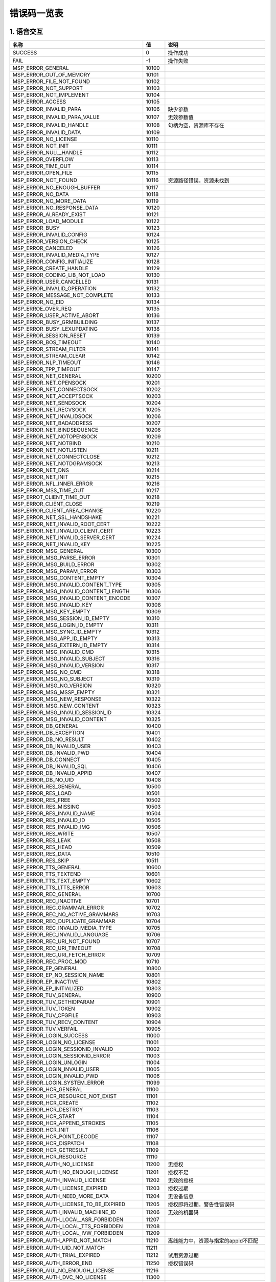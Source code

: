 错误码一览表
#############################


*****************************
1. 语音交互
*****************************

========================================  =====  =======================================
                  名称                     值                     说明
========================================  =====  =======================================
SUCCESS                                   0      操作成功
----------------------------------------  -----  ---------------------------------------
FAIL                                      -1     操作失败
----------------------------------------  -----  ---------------------------------------
MSP_ERROR_GENERAL                         10100
----------------------------------------  -----  ---------------------------------------
MSP_ERROR_OUT_OF_MEMORY                   10101
----------------------------------------  -----  ---------------------------------------
MSP_ERROR_FILE_NOT_FOUND                  10102
----------------------------------------  -----  ---------------------------------------
MSP_ERROR_NOT_SUPPORT                     10103
----------------------------------------  -----  ---------------------------------------
MSP_ERROR_NOT_IMPLEMENT                   10104
----------------------------------------  -----  ---------------------------------------
MSP_ERROR_ACCESS                          10105
----------------------------------------  -----  ---------------------------------------
MSP_ERROR_INVALID_PARA                    10106  缺少参数
----------------------------------------  -----  ---------------------------------------
MSP_ERROR_INVALID_PARA_VALUE              10107  无效参数值
----------------------------------------  -----  ---------------------------------------
MSP_ERROR_INVALID_HANDLE                  10108  句柄为空，资源库不存在
----------------------------------------  -----  ---------------------------------------
MSP_ERROR_INVALID_DATA                    10109
----------------------------------------  -----  ---------------------------------------
MSP_ERROR_NO_LICENSE                      10110
----------------------------------------  -----  ---------------------------------------
MSP_ERROR_NOT_INIT                        10111
----------------------------------------  -----  ---------------------------------------
MSP_ERROR_NULL_HANDLE                     10112
----------------------------------------  -----  ---------------------------------------
MSP_ERROR_OVERFLOW                        10113
----------------------------------------  -----  ---------------------------------------
MSP_ERROR_TIME_OUT                        10114
----------------------------------------  -----  ---------------------------------------
MSP_ERROR_OPEN_FILE                       10115
----------------------------------------  -----  ---------------------------------------
MSP_ERROR_NOT_FOUND                       10116  资源路径错误，资源未找到
----------------------------------------  -----  ---------------------------------------
MSP_ERROR_NO_ENOUGH_BUFFER                10117
----------------------------------------  -----  ---------------------------------------
MSP_ERROR_NO_DATA                         10118
----------------------------------------  -----  ---------------------------------------
MSP_ERROR_NO_MORE_DATA                    10119
----------------------------------------  -----  ---------------------------------------
MSP_ERROR_NO_RESPONSE_DATA                10120
----------------------------------------  -----  ---------------------------------------
MSP_ERROR_ALREADY_EXIST                   10121
----------------------------------------  -----  ---------------------------------------
MSP_ERROR_LOAD_MODULE                     10122
----------------------------------------  -----  ---------------------------------------
MSP_ERROR_BUSY                            10123
----------------------------------------  -----  ---------------------------------------
MSP_ERROR_INVALID_CONFIG                  10124
----------------------------------------  -----  ---------------------------------------
MSP_ERROR_VERSION_CHECK                   10125
----------------------------------------  -----  ---------------------------------------
MSP_ERROR_CANCELED                        10126
----------------------------------------  -----  ---------------------------------------
MSP_ERROR_INVALID_MEDIA_TYPE              10127
----------------------------------------  -----  ---------------------------------------
MSP_ERROR_CONFIG_INITIALIZE               10128
----------------------------------------  -----  ---------------------------------------
MSP_ERROR_CREATE_HANDLE                   10129
----------------------------------------  -----  ---------------------------------------
MSP_ERROR_CODING_LIB_NOT_LOAD             10130
----------------------------------------  -----  ---------------------------------------
MSP_ERROR_USER_CANCELLED                  10131
----------------------------------------  -----  ---------------------------------------
MSP_ERROR_INVALID_OPERATION               10132
----------------------------------------  -----  ---------------------------------------
MSP_ERROR_MESSAGE_NOT_COMPLETE            10133
----------------------------------------  -----  ---------------------------------------
MSP_ERROR_NO_EID                          10134
----------------------------------------  -----  ---------------------------------------
MSP_ERROE_OVER_REQ                        10135
----------------------------------------  -----  ---------------------------------------
MSP_ERROR_USER_ACTIVE_ABORT               10136
----------------------------------------  -----  ---------------------------------------
MSP_ERROR_BUSY_GRMBUILDING                10137
----------------------------------------  -----  ---------------------------------------
MSP_ERROR_BUSY_LEXUPDATING                10138
----------------------------------------  -----  ---------------------------------------
MSP_ERROR_SESSION_RESET                   10139
----------------------------------------  -----  ---------------------------------------
MSP_ERROR_BOS_TIMEOUT                     10140
----------------------------------------  -----  ---------------------------------------
MSP_ERROR_STREAM_FILTER                   10141
----------------------------------------  -----  ---------------------------------------
MSP_ERROR_STREAM_CLEAR                    10142
----------------------------------------  -----  ---------------------------------------
MSP_ERROR_NLP_TIMEOUT                     10146
----------------------------------------  -----  ---------------------------------------
MSP_ERROR_TPP_TIMEOUT                     10147
----------------------------------------  -----  ---------------------------------------
MSP_ERROR_NET_GENERAL                     10200
----------------------------------------  -----  ---------------------------------------
MSP_ERROR_NET_OPENSOCK                    10201
----------------------------------------  -----  ---------------------------------------
MSP_ERROR_NET_CONNECTSOCK                 10202
----------------------------------------  -----  ---------------------------------------
MSP_ERROR_NET_ACCEPTSOCK                  10203
----------------------------------------  -----  ---------------------------------------
MSP_ERROR_NET_SENDSOCK                    10204
----------------------------------------  -----  ---------------------------------------
MSP_ERROR_NET_RECVSOCK                    10205
----------------------------------------  -----  ---------------------------------------
MSP_ERROR_NET_INVALIDSOCK                 10206
----------------------------------------  -----  ---------------------------------------
MSP_ERROR_NET_BADADDRESS                  10207
----------------------------------------  -----  ---------------------------------------
MSP_ERROR_NET_BINDSEQUENCE                10208
----------------------------------------  -----  ---------------------------------------
MSP_ERROR_NET_NOTOPENSOCK                 10209
----------------------------------------  -----  ---------------------------------------
MSP_ERROR_NET_NOTBIND                     10210
----------------------------------------  -----  ---------------------------------------
MSP_ERROR_NET_NOTLISTEN                   10211
----------------------------------------  -----  ---------------------------------------
MSP_ERROR_NET_CONNECTCLOSE                10212
----------------------------------------  -----  ---------------------------------------
MSP_ERROR_NET_NOTDGRAMSOCK                10213
----------------------------------------  -----  ---------------------------------------
MSP_ERROR_NET_DNS                         10214
----------------------------------------  -----  ---------------------------------------
MSP_ERROR_NET_INIT                        10215
----------------------------------------  -----  ---------------------------------------
MSP_ERROR_NFL_INNER_ERROR                 10216
----------------------------------------  -----  ---------------------------------------
MSP_ERROR_MSS_TIME_OUT                    10217
----------------------------------------  -----  ---------------------------------------
MSP_ERROT_CLIENT_TIME_OUT                 10218
----------------------------------------  -----  ---------------------------------------
MSP_ERROR_CLIENT_CLOSE                    10219
----------------------------------------  -----  ---------------------------------------
MSP_ERROR_CLIENT_AREA_CHANGE              10220
----------------------------------------  -----  ---------------------------------------
MSP_ERROR_NET_SSL_HANDSHAKE               10221
----------------------------------------  -----  ---------------------------------------
MSP_ERROR_NET_INVALID_ROOT_CERT           10222
----------------------------------------  -----  ---------------------------------------
MSP_ERROR_NET_INVALID_CLIENT_CERT         10223
----------------------------------------  -----  ---------------------------------------
MSP_ERROR_NET_INVALID_SERVER_CERT         10224
----------------------------------------  -----  ---------------------------------------
MSP_ERROR_NET_INVALID_KEY                 10225
----------------------------------------  -----  ---------------------------------------
MSP_ERROR_MSG_GENERAL                     10300
----------------------------------------  -----  ---------------------------------------
MSP_ERROR_MSG_PARSE_ERROR                 10301
----------------------------------------  -----  ---------------------------------------
MSP_ERROR_MSG_BUILD_ERROR                 10302
----------------------------------------  -----  ---------------------------------------
MSP_ERROR_MSG_PARAM_ERROR                 10303
----------------------------------------  -----  ---------------------------------------
MSP_ERROR_MSG_CONTENT_EMPTY               10304
----------------------------------------  -----  ---------------------------------------
MSP_ERROR_MSG_INVALID_CONTENT_TYPE        10305
----------------------------------------  -----  ---------------------------------------
MSP_ERROR_MSG_INVALID_CONTENT_LENGTH      10306
----------------------------------------  -----  ---------------------------------------
MSP_ERROR_MSG_INVALID_CONTENT_ENCODE      10307
----------------------------------------  -----  ---------------------------------------
MSP_ERROR_MSG_INVALID_KEY                 10308
----------------------------------------  -----  ---------------------------------------
MSP_ERROR_MSG_KEY_EMPTY                   10309
----------------------------------------  -----  ---------------------------------------
MSP_ERROR_MSG_SESSION_ID_EMPTY            10310
----------------------------------------  -----  ---------------------------------------
MSP_ERROR_MSG_LOGIN_ID_EMPTY              10311
----------------------------------------  -----  ---------------------------------------
MSP_ERROR_MSG_SYNC_ID_EMPTY               10312
----------------------------------------  -----  ---------------------------------------
MSP_ERROR_MSG_APP_ID_EMPTY                10313
----------------------------------------  -----  ---------------------------------------
MSP_ERROR_MSG_EXTERN_ID_EMPTY             10314
----------------------------------------  -----  ---------------------------------------
MSP_ERROR_MSG_INVALID_CMD                 10315
----------------------------------------  -----  ---------------------------------------
MSP_ERROR_MSG_INVALID_SUBJECT             10316
----------------------------------------  -----  ---------------------------------------
MSP_ERROR_MSG_INVALID_VERSION             10317
----------------------------------------  -----  ---------------------------------------
MSP_ERROR_MSG_NO_CMD                      10318
----------------------------------------  -----  ---------------------------------------
MSP_ERROR_MSG_NO_SUBJECT                  10319
----------------------------------------  -----  ---------------------------------------
MSP_ERROR_MSG_NO_VERSION                  10320
----------------------------------------  -----  ---------------------------------------
MSP_ERROR_MSG_MSSP_EMPTY                  10321
----------------------------------------  -----  ---------------------------------------
MSP_ERROR_MSG_NEW_RESPONSE                10322
----------------------------------------  -----  ---------------------------------------
MSP_ERROR_MSG_NEW_CONTENT                 10323
----------------------------------------  -----  ---------------------------------------
MSP_ERROR_MSG_INVALID_SESSION_ID          10324
----------------------------------------  -----  ---------------------------------------
MSP_ERROR_MSG_INVALID_CONTENT             10325
----------------------------------------  -----  ---------------------------------------
MSP_ERROR_DB_GENERAL                      10400
----------------------------------------  -----  ---------------------------------------
MSP_ERROR_DB_EXCEPTION                    10401
----------------------------------------  -----  ---------------------------------------
MSP_ERROR_DB_NO_RESULT                    10402
----------------------------------------  -----  ---------------------------------------
MSP_ERROR_DB_INVALID_USER                 10403
----------------------------------------  -----  ---------------------------------------
MSP_ERROR_DB_INVALID_PWD                  10404
----------------------------------------  -----  ---------------------------------------
MSP_ERROR_DB_CONNECT                      10405
----------------------------------------  -----  ---------------------------------------
MSP_ERROR_DB_INVALID_SQL                  10406
----------------------------------------  -----  ---------------------------------------
MSP_ERROR_DB_INVALID_APPID                10407
----------------------------------------  -----  ---------------------------------------
MSP_ERROR_DB_NO_UID                       10408
----------------------------------------  -----  ---------------------------------------
MSP_ERROR_RES_GENERAL                     10500
----------------------------------------  -----  ---------------------------------------
MSP_ERROR_RES_LOAD                        10501
----------------------------------------  -----  ---------------------------------------
MSP_ERROR_RES_FREE                        10502
----------------------------------------  -----  ---------------------------------------
MSP_ERROR_RES_MISSING                     10503
----------------------------------------  -----  ---------------------------------------
MSP_ERROR_RES_INVALID_NAME                10504
----------------------------------------  -----  ---------------------------------------
MSP_ERROR_RES_INVALID_ID                  10505
----------------------------------------  -----  ---------------------------------------
MSP_ERROR_RES_INVALID_IMG                 10506
----------------------------------------  -----  ---------------------------------------
MSP_ERROR_RES_WRITE                       10507
----------------------------------------  -----  ---------------------------------------
MSP_ERROR_RES_LEAK                        10508
----------------------------------------  -----  ---------------------------------------
MSP_ERROR_RES_HEAD                        10509
----------------------------------------  -----  ---------------------------------------
MSP_ERROR_RES_DATA                        10510
----------------------------------------  -----  ---------------------------------------
MSP_ERROR_RES_SKIP                        10511
----------------------------------------  -----  ---------------------------------------
MSP_ERROR_TTS_GENERAL                     10600
----------------------------------------  -----  ---------------------------------------
MSP_ERROR_TTS_TEXTEND                     10601
----------------------------------------  -----  ---------------------------------------
MSP_ERROR_TTS_TEXT_EMPTY                  10602
----------------------------------------  -----  ---------------------------------------
MSP_ERROR_TTS_LTTS_ERROR                  10603
----------------------------------------  -----  ---------------------------------------
MSP_ERROR_REC_GENERAL                     10700
----------------------------------------  -----  ---------------------------------------
MSP_ERROR_REC_INACTIVE                    10701
----------------------------------------  -----  ---------------------------------------
MSP_ERROR_REC_GRAMMAR_ERROR               10702
----------------------------------------  -----  ---------------------------------------
MSP_ERROR_REC_NO_ACTIVE_GRAMMARS          10703
----------------------------------------  -----  ---------------------------------------
MSP_ERROR_REC_DUPLICATE_GRAMMAR           10704
----------------------------------------  -----  ---------------------------------------
MSP_ERROR_REC_INVALID_MEDIA_TYPE          10705
----------------------------------------  -----  ---------------------------------------
MSP_ERROR_REC_INVALID_LANGUAGE            10706
----------------------------------------  -----  ---------------------------------------
MSP_ERROR_REC_URI_NOT_FOUND               10707
----------------------------------------  -----  ---------------------------------------
MSP_ERROR_REC_URI_TIMEOUT                 10708
----------------------------------------  -----  ---------------------------------------
MSP_ERROR_REC_URI_FETCH_ERROR             10709
----------------------------------------  -----  ---------------------------------------
MSP_ERROR_REC_PROC_MOD                    10710
----------------------------------------  -----  ---------------------------------------
MSP_ERROR_EP_GENERAL                      10800
----------------------------------------  -----  ---------------------------------------
MSP_ERROR_EP_NO_SESSION_NAME              10801
----------------------------------------  -----  ---------------------------------------
MSP_ERROR_EP_INACTIVE                     10802
----------------------------------------  -----  ---------------------------------------
MSP_ERROR_EP_INITIALIZED                  10803
----------------------------------------  -----  ---------------------------------------
MSP_ERROR_TUV_GENERAL                     10900
----------------------------------------  -----  ---------------------------------------
MSP_ERROR_TUV_GETHIDPARAM                 10901
----------------------------------------  -----  ---------------------------------------
MSP_ERROR_TUV_TOKEN                       10902
----------------------------------------  -----  ---------------------------------------
MSP_ERROR_TUV_CFGFILE                     10903
----------------------------------------  -----  ---------------------------------------
MSP_ERROR_TUV_RECV_CONTENT                10904
----------------------------------------  -----  ---------------------------------------
MSP_ERROR_TUV_VERFAIL                     10905
----------------------------------------  -----  ---------------------------------------
MSP_ERROR_LOGIN_SUCCESS                   11000
----------------------------------------  -----  ---------------------------------------
MSP_ERROR_LOGIN_NO_LICENSE                11001
----------------------------------------  -----  ---------------------------------------
MSP_ERROR_LOGIN_SESSIONID_INVALID         11002
----------------------------------------  -----  ---------------------------------------
MSP_ERROR_LOGIN_SESSIONID_ERROR           11003
----------------------------------------  -----  ---------------------------------------
MSP_ERROR_LOGIN_UNLOGIN                   11004
----------------------------------------  -----  ---------------------------------------
MSP_ERROR_LOGIN_INVALID_USER              11005
----------------------------------------  -----  ---------------------------------------
MSP_ERROR_LOGIN_INVALID_PWD               11006
----------------------------------------  -----  ---------------------------------------
MSP_ERROR_LOGIN_SYSTEM_ERROR              11099
----------------------------------------  -----  ---------------------------------------
MSP_ERROR_HCR_GENERAL                     11100
----------------------------------------  -----  ---------------------------------------
MSP_ERROR_HCR_RESOURCE_NOT_EXIST          11101
----------------------------------------  -----  ---------------------------------------
MSP_ERROR_HCR_CREATE                      11102
----------------------------------------  -----  ---------------------------------------
MSP_ERROR_HCR_DESTROY                     11103
----------------------------------------  -----  ---------------------------------------
MSP_ERROR_HCR_START                       11104
----------------------------------------  -----  ---------------------------------------
MSP_ERROR_HCR_APPEND_STROKES              11105
----------------------------------------  -----  ---------------------------------------
MSP_ERROR_HCR_INIT                        11106
----------------------------------------  -----  ---------------------------------------
MSP_ERROR_HCR_POINT_DECODE                11107
----------------------------------------  -----  ---------------------------------------
MSP_ERROR_HCR_DISPATCH                    11108
----------------------------------------  -----  ---------------------------------------
MSP_ERROR_HCR_GETRESULT                   11109
----------------------------------------  -----  ---------------------------------------
MSP_ERROR_HCR_RESOURCE                    11110
----------------------------------------  -----  ---------------------------------------
MSP_ERROR_AUTH_NO_LICENSE                 11200  无授权
----------------------------------------  -----  ---------------------------------------
MSP_ERROR_AUTH_NO_ENOUGH_LICENSE          11201  授权不足
----------------------------------------  -----  ---------------------------------------
MSP_ERROR_AUTH_INVALID_LICENSE            11202  无效的授权
----------------------------------------  -----  ---------------------------------------
MSP_ERROR_AUTH_LICENSE_EXPIRED            11203  授权过期
----------------------------------------  -----  ---------------------------------------
MSP_ERROR_AUTH_NEED_MORE_DATA             11204  无设备信息
----------------------------------------  -----  ---------------------------------------
MSP_ERROR_AUTH_LICENSE_TO_BE_EXPIRED      11205  授权即将过期，警告性错误码
----------------------------------------  -----  ---------------------------------------
MSP_ERROR_AUTH_INVALID_MACHINE_ID         11206  无效的机器码
----------------------------------------  -----  ---------------------------------------
MSP_ERROR_AUTH_LOCAL_ASR_FORBIDDEN        11207
----------------------------------------  -----  ---------------------------------------
MSP_ERROR_AUTH_LOCAL_TTS_FORBIDDEN        11208
----------------------------------------  -----  ---------------------------------------
MSP_ERROR_AUTH_LOCAL_IVW_FORBIDDEN        11209
----------------------------------------  -----  ---------------------------------------
MSP_ERROR_AUTH_APPID_NOT_MATCH            11210  离线能力中，资源与指定的appid不匹配
----------------------------------------  -----  ---------------------------------------
MSP_ERROR_AUTH_UID_NOT_MATCH              11211
----------------------------------------  -----  ---------------------------------------
MSP_ERROR_AUTH_TRIAL_EXPIRED              11212  试用资源过期
----------------------------------------  -----  ---------------------------------------
MSP_ERROR_AUTH_ERROR_END                  11250  授权错误码
----------------------------------------  -----  ---------------------------------------
MSP_ERROR_AIUI_NO_ENOUGH_LICENSE          11216
----------------------------------------  -----  ---------------------------------------
MSP_ERROR_AUTH_DVC_NO_LICENSE             11300
----------------------------------------  -----  ---------------------------------------
MSP_ERROR_AUTH_DVC_NO_ENOUGH_LICENSE      11301
----------------------------------------  -----  ---------------------------------------
MSP_ERROR_AUTH_DVC_INVALID_LICENSE        11302
----------------------------------------  -----  ---------------------------------------
MSP_ERROR_AUTH_DVC_LICENSE_EXPIRED        11303
----------------------------------------  -----  ---------------------------------------
MSP_ERROR_AUTH_DVC_NEED_MORE_DATA         11304
----------------------------------------  -----  ---------------------------------------
MSP_ERROR_AUTH_DVC_LICENSE_TO_BE_EXPIRED  11305
----------------------------------------  -----  ---------------------------------------
MSP_ERROR_AUTH_DVC_EXCEED_LICENSE         11306
----------------------------------------  -----  ---------------------------------------
MSP_ERROR_ASE_EXCEP_SILENCE               11401
----------------------------------------  -----  ---------------------------------------
MSP_ERROR_ASE_EXCEP_SNRATIO               11402
----------------------------------------  -----  ---------------------------------------
MSP_ERROR_ASE_EXCEP_PAPERDATA             11403
----------------------------------------  -----  ---------------------------------------
MSP_ERROR_ASE_EXCEP_PAPERCONTENTS         11404
----------------------------------------  -----  ---------------------------------------
MSP_ERROR_ASE_EXCEP_NOTMONO               11405
----------------------------------------  -----  ---------------------------------------
MSP_ERROR_ASE_EXCEP_OTHERS                11406
----------------------------------------  -----  ---------------------------------------
MSP_ERROR_ASE_EXCEP_PAPERFMT              11407
----------------------------------------  -----  ---------------------------------------
MSP_ERROR_ASE_EXCEP_ULISTWORD             11408
----------------------------------------  -----  ---------------------------------------
MSP_ERROR_IVW_MODEL_TRAINING              11501
----------------------------------------  -----  ---------------------------------------
MSP_ERROR_IVW_MODEL_NO_FOUND              11502
----------------------------------------  -----  ---------------------------------------
MSP_ERROR_IVW_BUSY                        11503
----------------------------------------  -----  ---------------------------------------
MSP_ERROR_IVP_GENERAL                     11600
----------------------------------------  -----  ---------------------------------------
MSP_ERROR_IVP_EXTRA_RGN_SOPPORT           11601
----------------------------------------  -----  ---------------------------------------
MSP_ERROR_IVP_TRUNCATED                   11602
----------------------------------------  -----  ---------------------------------------
MSP_ERROR_IVP_MUCH_NOISE                  11603
----------------------------------------  -----  ---------------------------------------
MSP_ERROR_IVP_TOO_LOW                     11604
----------------------------------------  -----  ---------------------------------------
MSP_ERROR_IVP_ZERO_AUDIO                  11605
----------------------------------------  -----  ---------------------------------------
MSP_ERROR_IVP_UTTER_TOO_SHORT             11606
----------------------------------------  -----  ---------------------------------------
MSP_ERROR_IVP_TEXT_NOT_MATCH              11607
----------------------------------------  -----  ---------------------------------------
MSP_ERROR_IVP_NO_ENOUGH_AUDIO             11608
----------------------------------------  -----  ---------------------------------------
MSP_ERROR_IVP_MODEL_NOT_FOUND_IN_HBASE    11610
----------------------------------------  -----  ---------------------------------------
MSP_MODEL_NEED_UPDATE                     10031
----------------------------------------  -----  ---------------------------------------
MSP_ERROR_IFR_NOT_FACE_IMAGE              11700
----------------------------------------  -----  ---------------------------------------
MSP_ERROR_FACE_IMAGE_FULL_LEFT            11701
----------------------------------------  -----  ---------------------------------------
MSP_ERROR_FACE_IMAGE_FULL_RIGHT           11702
----------------------------------------  -----  ---------------------------------------
MSP_ERROR_IMAGE_CLOCKWISE_WHIRL           11703
----------------------------------------  -----  ---------------------------------------
MSP_ERROR_IMAGE_COUNTET_CLOCKWISE_WHIRL   11704
----------------------------------------  -----  ---------------------------------------
MSP_ERROR_VALID_IMAGE_SIZE                11705
----------------------------------------  -----  ---------------------------------------
MSP_ERROR_ILLUMINATION                    11706
----------------------------------------  -----  ---------------------------------------
MSP_ERROR_FACE_OCCULTATION                11707
----------------------------------------  -----  ---------------------------------------
MSP_ERROR_FACE_INVALID_MODEL              11708
----------------------------------------  -----  ---------------------------------------
MSP_ERROR_FACE_MODEL_NOT_FOUND_IN_HBASE   11712
----------------------------------------  -----  ---------------------------------------
MSP_ERROR_FUSION_INVALID_INPUT_TYPE       11709
----------------------------------------  -----  ---------------------------------------
MSP_ERROR_FUSION_NO_ENOUGH_DATA           11710
----------------------------------------  -----  ---------------------------------------
MSP_ERROR_FUSION_ENOUGH_DATA              11711
----------------------------------------  -----  ---------------------------------------
MSP_ERROR_AIUI_CID_EXPIRED                11800
----------------------------------------  -----  ---------------------------------------
MSP_ERROR_NO_GROUP                        10143
----------------------------------------  -----  ---------------------------------------
MSP_ERROR_GROUP_EMPTY                     10141
----------------------------------------  -----  ---------------------------------------
MSP_ERROR_NO_USER                         10142
----------------------------------------  -----  ---------------------------------------
MSP_ERROR_OVERFLOW_IN_GROUP               10144
----------------------------------------  -----  ---------------------------------------
MSP_ERROR_HTTP_BASE                       12000
----------------------------------------  -----  ---------------------------------------
MSP_ERROR_ISV_NO_USER                     13000
----------------------------------------  -----  ---------------------------------------
MSP_ERROR_LUA_BASE                        14000
----------------------------------------  -----  ---------------------------------------
MSP_ERROR_LUA_YIELD                       14001
----------------------------------------  -----  ---------------------------------------
MSP_ERROR_LUA_ERRRUN                      14002
----------------------------------------  -----  ---------------------------------------
MSP_ERROR_LUA_ERRSYNTAX                   14003
----------------------------------------  -----  ---------------------------------------
MSP_ERROR_LUA_ERRMEM                      14004
----------------------------------------  -----  ---------------------------------------
MSP_ERROR_LUA_ERRERR                      14005
----------------------------------------  -----  ---------------------------------------
MSP_ERROR_LUA_INVALID_PARAM               14006
----------------------------------------  -----  ---------------------------------------
MSP_ERROR_MMP_BASE                        15000
----------------------------------------  -----  ---------------------------------------
MSP_ERROR_MMP_MYSQL_INITFAIL              15001
----------------------------------------  -----  ---------------------------------------
MSP_ERROR_MMP_REDIS_INITFAIL              15002
----------------------------------------  -----  ---------------------------------------
MSP_ERROR_MMP_NETDSS_INITFAIL             15003
----------------------------------------  -----  ---------------------------------------
MSP_ERROR_MMP_TAIR_INITFAIL               15004
----------------------------------------  -----  ---------------------------------------
MSP_ERROR_MMP_MAIL_SESSION_FAIL           15006
----------------------------------------  -----  ---------------------------------------
MSP_ERROR_MMP_MAIL_LOGON_FAIL             15007
----------------------------------------  -----  ---------------------------------------
MSP_ERROR_MMP_MAIL_USER_ILLEGAL           15008
----------------------------------------  -----  ---------------------------------------
MSP_ERROR_MMP_MAIL_PWD_ERR                15009
----------------------------------------  -----  ---------------------------------------
MSP_ERROR_MMP_MAIL_SOCKET_ERR             15010
----------------------------------------  -----  ---------------------------------------
MSP_ERROR_MMP_MAIL_INIT_FAIL              15011
----------------------------------------  -----  ---------------------------------------
MSP_ERROR_MMP_STORE_MNR_NO_INIT           15012
----------------------------------------  -----  ---------------------------------------
MSP_ERROR_MMP_STORE_MNR_POOL_FULL         15013
----------------------------------------  -----  ---------------------------------------
MSP_ERROR_MMP_STRATGY_PARAM_ILLEGAL       15014
----------------------------------------  -----  ---------------------------------------
MSP_ERROR_MMP_STRATGY_PARAM_TOOLOOG       15015
----------------------------------------  -----  ---------------------------------------
MSP_ERROR_MMP_PARAM_NULL                  15016
----------------------------------------  -----  ---------------------------------------
MSP_ERROR_MMP_ERR_MORE_TOTAL              15017
----------------------------------------  -----  ---------------------------------------
MSP_ERROR_MMP_PROC_THRESHOLD              15018
----------------------------------------  -----  ---------------------------------------
MSP_ERROR_MMP_SERVER_THRESHOLD            15019
----------------------------------------  -----  ---------------------------------------
MSP_ERROR_MMP_PYTHON_NO_EXIST             15020
----------------------------------------  -----  ---------------------------------------
MSP_ERROR_MMP_PYTHON_IMPORT_FAILED        15021
----------------------------------------  -----  ---------------------------------------
MSP_ERROR_MMP_PYTHON_BAD_FUNC             15022
----------------------------------------  -----  ---------------------------------------
MSP_ERROR_MMP_DB_DATA_ILLEGAL             15023
----------------------------------------  -----  ---------------------------------------
MSP_ERROR_MMP_REDIS_NOT_CONN              15024
----------------------------------------  -----  ---------------------------------------
MSP_ERROR_MMP_PMA_NOT_FOUND_STRATEGY      15025
----------------------------------------  -----  ---------------------------------------
MSP_ERROR_MMP_TAIR_CONNECT                15026
----------------------------------------  -----  ---------------------------------------
MSP_ERROR_MMP_PMC_SERVINFO_INVALID        15027
----------------------------------------  -----  ---------------------------------------
MSP_ERROR_MMP_ALARM_GROUP_NULL            15028
----------------------------------------  -----  ---------------------------------------
MSP_ERROR_MMP_ALARM_CONTXT_NULL           15029
----------------------------------------  -----  ---------------------------------------
MSP_ERROR_LMOD_BASE                       16000
----------------------------------------  -----  ---------------------------------------
MSP_ERROR_LMOD_NOT_FOUND                  16001
----------------------------------------  -----  ---------------------------------------
MSP_ERROR_LMOD_UNEXPECTED_BIN             16002
----------------------------------------  -----  ---------------------------------------
MSP_ERROR_LMOD_LOADCODE                   16003
----------------------------------------  -----  ---------------------------------------
MSP_ERROR_LMOD_PRECALL                    16004
----------------------------------------  -----  ---------------------------------------
MSP_ERROR_LMOD_RUNTIME_EXCEPTION          16005
----------------------------------------  -----  ---------------------------------------
MSP_ERROR_LMOD_ALREADY_LOADED             16006
----------------------------------------  -----  ---------------------------------------
MSP_ERROR_BIZ_BASE                        17000
----------------------------------------  -----  ---------------------------------------
MSP_ERROR_NGX_LOG_MORE_TOTEL_SIZE         18000
----------------------------------------  -----  ---------------------------------------
ERROR_NO_NETWORK                          20001
----------------------------------------  -----  ---------------------------------------
ERROR_NETWORK_TIMEOUT                     20002
----------------------------------------  -----  ---------------------------------------
ERROR_NET_EXCEPTION                       20003
----------------------------------------  -----  ---------------------------------------
ERROR_INVALID_RESULT                      20004
----------------------------------------  -----  ---------------------------------------
ERROR_AIUI_NO_MATCH                       20005
----------------------------------------  -----  ---------------------------------------
ERROR_AUDIO_RECORD                        20006  录音失败
----------------------------------------  -----  ---------------------------------------
ERROR_NO_SPEECH                           20007
----------------------------------------  -----  ---------------------------------------
ERROR_SPEECH_TIMEOUT                      20008
----------------------------------------  -----  ---------------------------------------
ERROR_EMPTY_UTTERANCE                     20009
----------------------------------------  -----  ---------------------------------------
ERROR_FILE_ACCESS                         20010
----------------------------------------  -----  ---------------------------------------
ERROR_PLAY_MEDIA                          20011
----------------------------------------  -----  ---------------------------------------
ERROR_INVALID_PARAM                       20012
----------------------------------------  -----  ---------------------------------------
ERROR_TEXT_OVERFLOW                       20013
----------------------------------------  -----  ---------------------------------------
ERROR_INVALID_DATA                        20014
----------------------------------------  -----  ---------------------------------------
ERROR_LOGIN                               20015
----------------------------------------  -----  ---------------------------------------
ERROR_PERMISSION_DENIED                   20016
----------------------------------------  -----  ---------------------------------------
ERROR_INTERRUPT                           20017
----------------------------------------  -----  ---------------------------------------
ERROR_VERSION_LOWER                       20018
----------------------------------------  -----  ---------------------------------------
ERROR_SYSTEM_PREINSTALL                   20020
----------------------------------------  -----  ---------------------------------------
ERROR_UNSATISFIED_LINK                    20021
----------------------------------------  -----  ---------------------------------------
ERROR_UNKNOWN                             20999
----------------------------------------  -----  ---------------------------------------
ERROR_COMPONENT_NOT_INSTALLED             21001
----------------------------------------  -----  ---------------------------------------
ERROR_ENGINE_NOT_SUPPORTED                21002
----------------------------------------  -----  ---------------------------------------
ERROR_ENGINE_INIT_FAIL                    21003
----------------------------------------  -----  ---------------------------------------
ERROR_ENGINE_CALL_FAIL                    21004
----------------------------------------  -----  ---------------------------------------
ERROR_ENGINE_BUSY                         21005
----------------------------------------  -----  ---------------------------------------
ERROR_SERVICE_BINDER_DIED                 21020
----------------------------------------  -----  ---------------------------------------
ERROR_IO_EXCEPTION                        21021
----------------------------------------  -----  ---------------------------------------
ERROR_NOT_WORKING                         21022
----------------------------------------  -----  ---------------------------------------
ERROR_LOCAL_NO_INIT                       22001  本地引擎未初始化
----------------------------------------  -----  ---------------------------------------
ERROR_LOCAL_RESOURCE                      22002  本地引擎无资源
----------------------------------------  -----  ---------------------------------------
ERROR_LOCAL_ENGINE                        22003  本地引擎内部错误
----------------------------------------  -----  ---------------------------------------
ERROR_IVW_INTERRUPT                       22004  本地唤醒引擎被异常打断
----------------------------------------  -----  ---------------------------------------
ERROR_ASR_CLIENT                          23000  客户端应用程序错误
----------------------------------------  -----  ---------------------------------------
ERROR_ASR_INVALID_PARA                    23001  无效的参数
----------------------------------------  -----  ---------------------------------------
ERROR_ASR_INVALID_PARA_VALUE              23002  无效的参数值
----------------------------------------  -----  ---------------------------------------
ERROR_ASR_OUT_OF_MEMORY                   23003  内存耗尽
----------------------------------------  -----  ---------------------------------------
ERROR_ASR_CREATE_HANDLE_FAILED            23004  创建句柄失败
----------------------------------------  -----  ---------------------------------------
ERROR_ASR_ENGINE_INIT_FAILED              23005  引擎初始化失败
----------------------------------------  -----  ---------------------------------------
ERROR_ASR_ENGINE_STARTED                  23006  引擎已经启动
----------------------------------------  -----  ---------------------------------------
ERROR_ASR_ENGINE_UNINIT                   23007  引擎未初始化
----------------------------------------  -----  ---------------------------------------
ERROR_ASR_SPEECH_TIMEOUT                  23008  识别超时（VAD没开启或没有检测到后端点）
----------------------------------------  -----  ---------------------------------------
ERROR_ASR_NO_RECOGNIZED_RESULT            23009  无识别结果
----------------------------------------  -----  ---------------------------------------
ERROR_ASR_INVALID_HANDLE                  23010  无效的句柄
----------------------------------------  -----  ---------------------------------------
ERROR_ASR_FILE_ACCESS                     23011  打开文件失败
----------------------------------------  -----  ---------------------------------------
ERROR_AITALK_FALSE                        23100
----------------------------------------  -----  ---------------------------------------
ERROR_AITALK_PERMISSION_DENIED            23101
----------------------------------------  -----  ---------------------------------------
ERROR_AITALK_INVALID_PARA                 23102
----------------------------------------  -----  ---------------------------------------
ERROR_AITALK_BUFFER_OVERFLOW              23103
----------------------------------------  -----  ---------------------------------------
ERROR_AITALK_FAILED                       23104
----------------------------------------  -----  ---------------------------------------
ERROR_AITALK_NOT_SUPPORTED                23105
----------------------------------------  -----  ---------------------------------------
ERROR_AITALK_OUT_OF_MEMORY                23106
----------------------------------------  -----  ---------------------------------------
ERROR_AITALK_INVALID_RESOURCE             23107
----------------------------------------  -----  ---------------------------------------
ERROR_AITALK_NOT_FOUND                    23108
----------------------------------------  -----  ---------------------------------------
ERROR_AITALK_INVALID_GRAMMAR              23109
----------------------------------------  -----  ---------------------------------------
ERROR_AITALK_INVALID_CALL                 23110
----------------------------------------  -----  ---------------------------------------
ERROR_AITALK_SYNTAX_ERROR                 23111
----------------------------------------  -----  ---------------------------------------
ERROR_AITALK_RESET                        23112
----------------------------------------  -----  ---------------------------------------
ERROR_AITALK_ENDED                        23113
----------------------------------------  -----  ---------------------------------------
ERROR_AITALK_IDLE                         23114
----------------------------------------  -----  ---------------------------------------
ERROR_AITALK_CANNOT_SAVE_FILE             23115
----------------------------------------  -----  ---------------------------------------
ERROR_AITALK_INVALID_GRAMMAR_NAME         23116
----------------------------------------  -----  ---------------------------------------
ERROR_AITALK_BUFFER_EMPTY                 23117
----------------------------------------  -----  ---------------------------------------
ERROR_AITALK_GET_RESULT                   23118
----------------------------------------  -----  ---------------------------------------
ERROR_AITALK_REACT_OUT_TIME               23119
----------------------------------------  -----  ---------------------------------------
ERROR_AITALK_SPEECH_OUT_TIME              23120
----------------------------------------  -----  ---------------------------------------
ERROR_AITALK_AUDIO_CUT                    23121
----------------------------------------  -----  ---------------------------------------
ERROR_AITALK_AUDIO_LOWER                  23122
----------------------------------------  -----  ---------------------------------------
ERROR_AITALK_INSUFFICIENT_PERMISSIONS     23123
----------------------------------------  -----  ---------------------------------------
ERROR_AITALK_RESULT_ERROR                 23124
----------------------------------------  -----  ---------------------------------------
ERROR_AITALK_SHORT_PAUSE                  23125
----------------------------------------  -----  ---------------------------------------
ERROR_AITALK_BUSY                         23126
----------------------------------------  -----  ---------------------------------------
ERROR_AITALK_GRM_NOT_UPDATE               23127
----------------------------------------  -----  ---------------------------------------
ERROR_AITALK_STARTED                      23128
----------------------------------------  -----  ---------------------------------------
ERROR_AITALK_STOPPED                      23129
----------------------------------------  -----  ---------------------------------------
ERROR_AITALK_ALREADY_STARTED              23130
----------------------------------------  -----  ---------------------------------------
ERROR_AITALK_ALREADY_STOPPED              23131
----------------------------------------  -----  ---------------------------------------
ERROR_AITALK_TOO_MANY_COMMAND             23132
----------------------------------------  -----  ---------------------------------------
ERROR_AITALK_WAIT                         23133
----------------------------------------  -----  ---------------------------------------
ERROR_AITALK_MAE_RIGHT                    23134
----------------------------------------  -----  ---------------------------------------
ERROR_AITALK_MAE_WRONG                    23135
----------------------------------------  -----  ---------------------------------------
ERROR_AITALK_GRM_ERR                      23300  语法错误
----------------------------------------  -----  ---------------------------------------
ERROR_TTS_INVALID_PARA                    24000  错误参数
----------------------------------------  -----  ---------------------------------------
ERROR_TTS_INVALID_PARA_VALUE              24001  无效的参数值
----------------------------------------  -----  ---------------------------------------
ERROR_TTS_OUT_OF_MEMORY                   24002  内存不足
----------------------------------------  -----  ---------------------------------------
ERROR_TTS_INVALID_HANDLE                  24003  无效的句柄
----------------------------------------  -----  ---------------------------------------
ERROR_TTS_CREATE_HANDLE_FAILED            24004  创建句柄失败
----------------------------------------  -----  ---------------------------------------
ERROR_TTS_INVALID_RESOURCE                24005  无效资源
----------------------------------------  -----  ---------------------------------------
ERROR_TTS_INVALID_VOICE_NAME              24006  无效发言人
----------------------------------------  -----  ---------------------------------------
ERROR_TTS_ENGINE_UNINIT                   24007  引擎未初始化
----------------------------------------  -----  ---------------------------------------
ERROR_TTS_ENGINE_INIT_FAILED              24008  引擎初始化失败
----------------------------------------  -----  ---------------------------------------
ERROR_TTS_ENGINE_BUSY                     24009  引擎忙
----------------------------------------  -----  ---------------------------------------
ERROR_AISOUND_BASE                        24100
----------------------------------------  -----  ---------------------------------------
ERROR_AISOUND_UNIMPEMENTED                24100
----------------------------------------  -----  ---------------------------------------
ERROR_AISOUND_UNSUPPORTED                 24101
----------------------------------------  -----  ---------------------------------------
ERROR_AISOUND_INVALID_HANDLE              24102
----------------------------------------  -----  ---------------------------------------
ERROR_AISOUND_INVALID_PARA                24103
----------------------------------------  -----  ---------------------------------------
ERROR_AISOUND_INSUFFICIENT_HEAP           24104
----------------------------------------  -----  ---------------------------------------
ERROR_AISOUND_STATE_REFUSE                24105
----------------------------------------  -----  ---------------------------------------
ERROR_AISOUND_INVALID_PARA_ID             24106
----------------------------------------  -----  ---------------------------------------
ERROR_AISOUND_INVALID_PARA_VALUE          24107
----------------------------------------  -----  ---------------------------------------
ERROR_AISOUND_RESOURCE                    24108
----------------------------------------  -----  ---------------------------------------
ERROR_AISOUND_RESOURCE_READ               24109
----------------------------------------  -----  ---------------------------------------
ERROR_AISOUND_LBENDIAN                    24110
----------------------------------------  -----  ---------------------------------------
ERROR_AISOUND_HEADFILE                    24111
----------------------------------------  -----  ---------------------------------------
ERROR_AISOUND_BUFFER_OVERFLOW             24112
----------------------------------------  -----  ---------------------------------------
ERROR_AISOUND_INVALID_ISAMPA              24113
----------------------------------------  -----  ---------------------------------------
ERROR_AISOUND_INVALID_CSSML               24114
----------------------------------------  -----  ---------------------------------------
ERROR_IVW_ENGINE_UNINI                    25000  引擎未初始化
----------------------------------------  -----  ---------------------------------------
ERROR_IVW_RESVER_NOMATCH                  25001  资源版本不匹配
----------------------------------------  -----  ---------------------------------------
SPEECH_ERROR_IVW_INVALID_RESTYPE          25002  不合法的资源类型
----------------------------------------  -----  ---------------------------------------
ERROR_IVW_INVALID_CALL                    25101
----------------------------------------  -----  ---------------------------------------
ERROR_IVW_INVALID_ARG                     25102
----------------------------------------  -----  ---------------------------------------
ERROR_IVW_TELL_SIZE                       25103
----------------------------------------  -----  ---------------------------------------
ERROR_IVW_OUT_OF_MEMORY                   25104
----------------------------------------  -----  ---------------------------------------
ERROR_IVW_OUT_BUFFER_FULL                 25105
----------------------------------------  -----  ---------------------------------------
ERROR_IVW_OUT_BUFFER_EMPTY                25106
----------------------------------------  -----  ---------------------------------------
ERROR_IVW_INVALID_RESOURCE                25107
----------------------------------------  -----  ---------------------------------------
ERROR_IVW_REPETITIOPN_ENTER               25108
----------------------------------------  -----  ---------------------------------------
ERROR_IVW_NOT_SUPPORT                     25109
----------------------------------------  -----  ---------------------------------------
ERROR_IVW_NOT_FOUND                       25110
----------------------------------------  -----  ---------------------------------------
ERROR_IVW_INVALID_SN                      25111
----------------------------------------  -----  ---------------------------------------
ERROR_IVW_LIMITTED                        25112
----------------------------------------  -----  ---------------------------------------
ERROR_IVW_TIME_OUT                        25113
----------------------------------------  -----  ---------------------------------------
ERROR_IVW_SPEECH_TOO_SHORT                25120
----------------------------------------  -----  ---------------------------------------
ERROR_IVW_SPEECH_STOP                     25121
----------------------------------------  -----  ---------------------------------------
ERROR_ABILITY_AUTH_DENY                   25201  离线能力授权拒绝
----------------------------------------  -----  ---------------------------------------
ERROR_ABILITY_AUTH_NOT_CHECK              25202  离线能力授权未检查
----------------------------------------  -----  ---------------------------------------
ERROR_ABILITY_AUTH_INV_ARG                25203  离线能力授权无效参数
----------------------------------------  -----  ---------------------------------------
ERROR_ABILITY_AUTH_BUSY                   25204  离线能力授权繁忙
----------------------------------------  -----  ---------------------------------------
ERROR_ABILITY_AUTH_ERR                    25205  离线能力授权错误
----------------------------------------  -----  ---------------------------------------
ERROR_CLOUD_PARAMS_INVALID                90003  参数错误，漏写appid，key登
========================================  =====  =======================================


*****************************
2. 语音唤醒引擎
*****************************

==========================  ======  ========================================
           名称               值                      说明
==========================  ======  ========================================
OPEN_ENGINE_CFG_FAILED      600001  打开引擎配置文件失败
--------------------------  ------  ----------------------------------------
OPEN_MIDDLE_CFG_FAILED      600002  打开vtn配置文件失败
--------------------------  ------  ----------------------------------------
READ_CAE_ENGINE_CFG_FAILED  600003  读引擎配置文件失败
--------------------------  ------  ----------------------------------------
LOAD_CAE_ENGINE_LIB_FAILED  600004  加载CAE引擎库失败
--------------------------  ------  ----------------------------------------
CAE_ENGINE_INIT_FAILED      600005  初始化CAE引擎失败
--------------------------  ------  ----------------------------------------
SET_CALLBACK_FAILED         600006  设置VTN回调失败
--------------------------  ------  ----------------------------------------
WIRTE_AUDIO_FAILED          600007  写原始音频失败
--------------------------  ------  ----------------------------------------
READ_MIDDLE_CFG_FAILED      600008  读VTN配置失败
--------------------------  ------  ----------------------------------------
READ_ENGINE_CFG_FAILED      600009  读引擎配置失败
--------------------------  ------  ----------------------------------------
PROC_INPUT_DATA_FAILED      600010  处理引擎输入数据失败
--------------------------  ------  ----------------------------------------
BEAM_PARAM_ERROR            600011  设置波束时波束参数错误
--------------------------  ------  ----------------------------------------
SET_LOG_LEVE_ERROR          600012  设置日志级别时参数错误
--------------------------  ------  ----------------------------------------
NEW_CAE_HANDLE_ERROR        600013  创建CAE引擎句柄错误
--------------------------  ------  ----------------------------------------
SET_CAE_PARAM_ERROR         600014  设置CAE引擎参数错误
--------------------------  ------  ----------------------------------------
GET_CAE_PARAM_ERROR         600015  获取CAE引擎参数错误
--------------------------  ------  ----------------------------------------
GET_BEAM_ANGLE_ERROR        600016  获取波束和角度错误
--------------------------  ------  ----------------------------------------
GET_BEAM_POWER_ERROR        600017  获取波束和能量值错误
--------------------------  ------  ----------------------------------------
CAE_IS_DESTROY              600018  CAE引擎已销毁
--------------------------  ------  ----------------------------------------
CAE_WRITE_DATA_FAIL         600019  降噪数据写入CAE引擎失败
--------------------------  ------  ----------------------------------------
CAE_HANDLE_NULL             600020  CAE引擎句柄为空
--------------------------  ------  ----------------------------------------
CAE_INIT_AUTH_FAIL          600021  初始化授权对象失败
--------------------------  ------  ----------------------------------------
CAE_AUTH_CHECK_FAIL         600022  授权检查失败
--------------------------  ------  ----------------------------------------
CAE_RESOURCE_CHECK_FAIL     600023  验证CAE依赖的资源失败
--------------------------  ------  ----------------------------------------
CAE_PROC_IVW_RESULT_FAILE   600024  处理唤醒音频失败
--------------------------  ------  ----------------------------------------
CAE_HTREAD_INIT_FAILE       600025  创建CAE线程失败
--------------------------  ------  ----------------------------------------
CAE_GET_ANGLE_FAILE         600026  通过CAE获取角度值失败
--------------------------  ------  ----------------------------------------
CAE_INIT_VAD_FAILE          600027  初始化VAD引擎失败
--------------------------  ------  ----------------------------------------
CAE_GET_VPR_RESULT_FAILE    600028  获取VPR结果失败
--------------------------  ------  ----------------------------------------
CAE_LOAD_AES_RES_FAILE      600029  加载AES资源失败
--------------------------  ------  ----------------------------------------
CAE_LOAD_PARTI_RES_FAILE    600030  加载PART资源失败
--------------------------  ------  ----------------------------------------
CAE_LOAD_SELECT_RES_FAILE   600031  加载SELECT资源失败
--------------------------  ------  ----------------------------------------
CAE_SET_IAT_CB_FAILE        600032  设置抛出识别音频的回调失败
--------------------------  ------  ----------------------------------------
CAE_SET_IVW_CB_FAILE        600033  设置抛出唤醒结果的回调失败
--------------------------  ------  ----------------------------------------
IVW_RES_PATH_ERROR          600100  唤醒资源路径错误
--------------------------  ------  ----------------------------------------
IVW_RES_SIZE_ERROR          600101  唤醒资源大小错误
--------------------------  ------  ----------------------------------------
IVW_READ_RES_ERROR          600102  读唤醒资源发生错误
--------------------------  ------  ----------------------------------------
IVW_RES_CHECK_ERROR         600103  唤醒资源格式错误
--------------------------  ------  ----------------------------------------
IVW_INIT_FAILE              600104  初试化唤醒引擎失败
--------------------------  ------  ----------------------------------------
IVW_PTR_IS_NULL             600105  唤醒引擎指针为空
--------------------------  ------  ----------------------------------------
IVW_CREATE_INSTANCE_FAILE   600106  创建唤醒引擎实例失败
--------------------------  ------  ----------------------------------------
IVW_SET_PARAM_FAILE         600107  设置唤醒引擎参数失败
--------------------------  ------  ----------------------------------------
IVW_GET_PARAM_FAILE         600108  获取唤醒引擎参数失败
--------------------------  ------  ----------------------------------------
IVW_ADD_ENG_RES_FAILE       600109  加载唤醒资源失败
--------------------------  ------  ----------------------------------------
IVW_UPDATE_RES_FAILE        600110  更新唤醒资源失败
--------------------------  ------  ----------------------------------------
IVW_SAVE_RES_FAILE          600111  保存唤醒资源失败
--------------------------  ------  ----------------------------------------
IVW_DEL_REA_FAILE           600112  删除唤醒资源失败
--------------------------  ------  ----------------------------------------
IVW_SET_RES_PARAM_FAILE     600113  设置唤醒资源参数失败
--------------------------  ------  ----------------------------------------
IVW_GET_RES_PARAM_FAILE     600114  获取唤醒资源参数失败
--------------------------  ------  ----------------------------------------
IVW_SET_INST_PARAM_FAILE    600115  设置唤醒实例参数失败
--------------------------  ------  ----------------------------------------
IVW_GET_INST_PARAM_FAILE    600116  获取唤醒实例参数失败
--------------------------  ------  ----------------------------------------
IVW_GET_RESULT_FAILE        600117  获取唤醒结果失败
--------------------------  ------  ----------------------------------------
IVW_REG_CALLBACK_FAILE      600118  注册回调函数到唤醒实例失败
--------------------------  ------  ----------------------------------------
IVW_UNGEG_CALLBACK_FAILE    600119  从唤醒实例反注册回调函数失败
--------------------------  ------  ----------------------------------------
IVW_START_INSTANCE_FAILE    600120  启动唤醒实例失败
--------------------------  ------  ----------------------------------------
IVW_STOP_INSTANCE_FAILE     600121  停止唤醒实例失败
--------------------------  ------  ----------------------------------------
IVW_WRITE_DATA_FAILE        600122  写入唤醒音频失败
--------------------------  ------  ----------------------------------------
IVW_INIT_PARAM_ERROR        600123  初始化唤醒引擎时参数错误
--------------------------  ------  ----------------------------------------
IVW_MLP_ERROR               600124  加载MLP资源错误
--------------------------  ------  ----------------------------------------
IVW_FILTER_ERROR            600125  加载FILLTER资源错误
--------------------------  ------  ----------------------------------------
IVW_KEYWORD_ERROR           600126  加载KEYWORD资源错误
--------------------------  ------  ----------------------------------------
IVW_ENGINE_LOAD_RES_FAIL    600127  加载资源到唤醒引擎失败
--------------------------  ------  ----------------------------------------
IVW_INST_OUT_NOT_JSON       600128  唤醒结果不是JSON串
--------------------------  ------  ----------------------------------------
IVW_INST_OUT_NO_ISTART      600129  唤醒结果里没有ISTART字段
--------------------------  ------  ----------------------------------------
IVW_INST_OUT_NO_IDURATION   600130  唤醒结果里没有IDURATION字段
--------------------------  ------  ----------------------------------------
IVW_INST_OUT_NO_NCM         600131  唤醒结果里没有NCM字段
--------------------------  ------  ----------------------------------------
IVW_INST_OUT_NO_KEYWORD     600132  唤醒结果里没有KEYWORD字段
--------------------------  ------  ----------------------------------------
IVW_SET_RESULT_CB_FAILE     600133  设置唤醒结果解析的回调失败
--------------------------  ------  ----------------------------------------
IVW_DATA_CAE_PROC_FAILE     600133  回调CAE引擎获取能量值和角度失败
--------------------------  ------  ----------------------------------------
IVW_WRITE_AUDIO_FAILE       600133  写音频到唤醒引擎失败
--------------------------  ------  ----------------------------------------
IVW_NO_SELECT_FRAME         600134  没有找到唤醒音频帧
--------------------------  ------  ----------------------------------------
IVW_GEN_AGE_RES_FILE        600135  检查性别、年龄依赖的资源失败
--------------------------  ------  ----------------------------------------
IVW_GENDER_RES_FAILE        600136  加载性别资源到引擎失败
--------------------------  ------  ----------------------------------------
IVW_AGE_RES_FAILE           600137  加载年龄资源到内存失败
--------------------------  ------  ----------------------------------------
IVW_START_INST_FAILE        600138  启动唤醒实例失败
--------------------------  ------  ----------------------------------------
IVW_STOP_INST_FAILE         600139  停止唤醒实例失败
--------------------------  ------  ----------------------------------------
IVW_VPR_INIT_FAILE          600140  初始化VPR引擎失败
--------------------------  ------  ----------------------------------------
IVW_VPR_NEW_FAILE           600141  申请VPR资源内存空间失败
--------------------------  ------  ----------------------------------------
IVW_ADD_VECTOR_RES_FAILE    600142  加载VPR资源失败
--------------------------  ------  ----------------------------------------
IVW_VECTOR_RES_EMPTY        600143  VPR资源为空
--------------------------  ------  ----------------------------------------
IVW_READ_VPR_RES_FAILED     600144  读取VPR资源失败
--------------------------  ------  ----------------------------------------
IVW_RELOAD_RES_FAILED       600145  读取VPR资源失败
--------------------------  ------  ----------------------------------------
VAD_OPEN_RES_FAILE          600200  打开vad资源失败
--------------------------  ------  ----------------------------------------
VAD_ADD_RES_FAILE           600201  添加vad资源失败
--------------------------  ------  ----------------------------------------
VAD_NEW_MEM_FAILE           600202  申请vad资源内存空间失败
--------------------------  ------  ----------------------------------------
VAD_READ_RES_FAILE          600203  读取vad资源到内存失败
--------------------------  ------  ----------------------------------------
VAD_WRITE_DATA_FAILE        600204  写vad资源到vad引擎失败
--------------------------  ------  ----------------------------------------
VAD_READ_STATUS_FAILE       600205  读取vad状态失败
--------------------------  ------  ----------------------------------------
FREE_IVW_PARAMETER_ERROR    600300  免唤醒传入的参数错误
--------------------------  ------  ----------------------------------------
FREE_IVW_FREME_POS_ERROR    600301  计算唤醒开始帧在缓冲区里的位置错误
--------------------------  ------  ----------------------------------------
FREE_IVW_PRE_POS_ERROR      600302  计算算前1.5s的开始帧在缓冲区里的位置错误
--------------------------  ------  ----------------------------------------
IVW80_AEC_INIT_ERROR        600400  初始化AEC错误
--------------------------  ------  ----------------------------------------
IVW80_MAE_INIT_ERROR        600401  初试化MAE错误
--------------------------  ------  ----------------------------------------
IVW80_MAE_MALLOC_ERROR      600402  申请MAE句柄内存空间时发生错误
--------------------------  ------  ----------------------------------------
IVW80_INIT_ERROR            600403  初试错误
--------------------------  ------  ----------------------------------------
IVW80_INIT_RES_EMPTY        600404  唤醒资源内容为空
--------------------------  ------  ----------------------------------------
IVW80_INIT_RES_ERROR        600405  加载唤醒资源错误
--------------------------  ------  ----------------------------------------
IVW80_MAE_FRAME_ERROR       600406  处理MAE数据帧错误
--------------------------  ------  ----------------------------------------
IVW80_MAE_QUEUE_FULL        600408  MAE队列缓冲区已满
--------------------------  ------  ----------------------------------------
IVW80_IVW_QUEUE_FULL        600409  唤醒队列缓冲区已满
--------------------------  ------  ----------------------------------------
IVW80_MALLOC_INST_ERROR     600410  申请唤醒实例内存空间出错
--------------------------  ------  ----------------------------------------
IVW80_WRITE_AEC_ERROR       600411  写AEC音频错误
--------------------------  ------  ----------------------------------------
IVW80_WRITE_MAE_ERROR       600412  写AME音频错误
--------------------------  ------  ----------------------------------------
IVW80_WRITE_IVW_ERROR       600413  写唤醒音频错误
--------------------------  ------  ----------------------------------------
IVW80_INST_NULL_ERROR       600414  唤醒引擎实例为空
--------------------------  ------  ----------------------------------------
IVW80_PARAM_ERROR           600415  唤醒参数错误
--------------------------  ------  ----------------------------------------
IVW80_PARSE_IVW_ERROR       600416  解析唤醒结果错误
--------------------------  ------  ----------------------------------------
IVW80_CHECK_RES_ERROR       600417  检查唤醒资源错误
--------------------------  ------  ----------------------------------------
IVW80_MLP_RES_ERROR         600418  加载MLP资源错误
--------------------------  ------  ----------------------------------------
IVW80_FILLER_RES_ERROR      600419  加载FILLER资源错误
--------------------------  ------  ----------------------------------------
VPR_FILE_PATH_EMTPY         600500  声纹资源路径为空
--------------------------  ------  ----------------------------------------
VPR_LOAD_RES_ERROR          600501  加载声纹资源出错
--------------------------  ------  ----------------------------------------
VPR_ENGINE_INIT_ERROR       600502  初试声纹引擎错误
--------------------------  ------  ----------------------------------------
VPR_SET_MODE_ERROR          600503  设置引擎模式错误
--------------------------  ------  ----------------------------------------
VPR_SET_MLP_TYPE_ERROR      600504  设置MLP资源类型错误
--------------------------  ------  ----------------------------------------
VPR_FIND_MLP_RES_ERROR      600505  查找MLP资源错误
--------------------------  ------  ----------------------------------------
VPR_FIND_FILTER_RES_ERROR   600506  查找FILLER资源错误
--------------------------  ------  ----------------------------------------
VPR_FIND_KEYWORD_RES_ERROR  600507  查找KEYWORD资源错误
--------------------------  ------  ----------------------------------------
VPR_LOAD_MLP_RES_ERROR      600509  加载MLP资源错误
--------------------------  ------  ----------------------------------------
VPR_LOAD_FILLER_RES_ERROR   600510  加载FILLER资源错误
--------------------------  ------  ----------------------------------------
VPR_LOAD_KEY_RES_ERROR      600511  加载KEYWORD资源错误
--------------------------  ------  ----------------------------------------
VPR_LOAD_VPRMLP_ERROR       600512  加载VPRMLP资源错误
--------------------------  ------  ----------------------------------------
VPR_IS_NOT_INIT             600513  VPR引擎没有初试化
--------------------------  ------  ----------------------------------------
VPR_UPDATE_RES_ERROR        600514  更新VPR资源错误
--------------------------  ------  ----------------------------------------
VPR_GEN_TRAIN_RES_ERROR     600515  保存VPR训练后的资源到缓冲区时发生错误
--------------------------  ------  ----------------------------------------
VPR_SAVE_TRAIN_RES_ERROR    600516  保存VPR训练后的资源到文件时发生错误
--------------------------  ------  ----------------------------------------
VPR_WAKEUP_AUDIO_ERROR      600517  保存训练音频时发生错误
--------------------------  ------  ----------------------------------------
VPR_NEW_MEMORY_ERROR        600518  申请训练音频内存空间发生错误
--------------------------  ------  ----------------------------------------
VPR_AUDIO_RECS_OVER_LIMIT   600519  待训练的音频以及超出需要的条数
--------------------------  ------  ----------------------------------------
VPR_NOT_START_TRAIN         600520  未启动声纹训练
--------------------------  ------  ----------------------------------------
VPR_FUNC_NOT_INIT           600521  没有初始化训练引擎
==========================  ======  ========================================

*****************************
3. 语音端点检测 EVAD
*****************************


==========================================  =====  ==================================
                   名称                      值                   说明
==========================================  =====  ==================================
VAD_ERROR_GENERAL                           10001  EVad创建失败
------------------------------------------  -----  ----------------------------------
VAD_ERROR_ALREADY_INIT                      10002  EVad实例已经存在
------------------------------------------  -----  ----------------------------------
VAD_ERROR_NOT_INIT                          10003  EVad没有初始化
------------------------------------------  -----  ----------------------------------
VAD_ERROR_ALREADY_START                     10004  EVad已经处在工作状态中
------------------------------------------  -----  ----------------------------------
VAD_ERROR_NOT_START                         10005  EVad没有在工作，需调用start接口
------------------------------------------  -----  ----------------------------------
VAD_ERROR_INVALID_PARA                      10006  提供的参数key无效
------------------------------------------  -----  ----------------------------------
VAD_ERROR_INVALID_PARA_VALUE                10006  提供的参数数值无效
------------------------------------------  -----  ----------------------------------
VAD_ERROR_NULL_HANDLE                       10007  EVad没的句柄为空
------------------------------------------  -----  ----------------------------------
VAD_ERROR_INVALID_HANDLE                    10008  传入到EVad中的句柄无效
------------------------------------------  -----  ----------------------------------
VAD_ERROR_NO_ENOUGH_BUFFER                  10009  获取内存失败
------------------------------------------  -----  ----------------------------------
VAD_ERROR_CONTINUE_WRITE_REDAD_WHEN_FINISH  10010  EVad已停止工作，写数据无效
------------------------------------------  -----  ----------------------------------
RES_MGR_ERROR_RESOURCE_NOT_EXIST            20001
------------------------------------------  -----  ----------------------------------
RES_MGR_ERROR_RESOURCE_ALREADY_EXIST        20002
------------------------------------------  -----  ----------------------------------
RES_MGR_ERROR_LOAD_FILE                     20003
------------------------------------------  -----  ----------------------------------
RES_MGR_ERROR_INVALID_PARA                  20003
------------------------------------------  -----  ----------------------------------
RES_MGR_ERROR_INVALID_PARA_VALUE            20004
------------------------------------------  -----  ----------------------------------
RES_MGR_ERROR_FILE_MAPPING_EXCEPTION        20005
------------------------------------------  -----  ----------------------------------
RES_MGR_ERROR_NULL_HANDLE                   20007
------------------------------------------  -----  ----------------------------------
RES_MGR_ERROR_DONNT_SUPPORT                 20008
------------------------------------------  -----  ----------------------------------
RES_MGR_ERROR_LOAD_LIBRARY                  20009
------------------------------------------  -----  ----------------------------------
RES_MGR_ERROR_RESOURCE_TOO_OLD              20010
------------------------------------------  -----  ----------------------------------
RES_MGR_ERROR_RESOURCE_ADD                  20011
------------------------------------------  -----  ----------------------------------
RES_MGR_ERROR_RESOURCE_DELETE               20012
------------------------------------------  -----  ----------------------------------
RES_MGR_ERROR_MD5MATCH_DATA                 20013
------------------------------------------  -----  ----------------------------------
RES_MGR_ERROR_RES_TYPE                      20014
------------------------------------------  -----  ----------------------------------
RES_MGR_ERROR_BUILD_WFST_FAILED             20015
------------------------------------------  -----  ----------------------------------
RES_MGR_ERROR_RES_DAMAGED                   20016
------------------------------------------  -----  ----------------------------------
RES_MGR_ERROR_WRITE_LOCK_FAIL               20017
------------------------------------------  -----  ----------------------------------
RES_MGR_ERROR_READ_LOCK_FAIL                20018
------------------------------------------  -----  ----------------------------------
RES_MGR_ERROR_UPDATE_FAIL                   20019
------------------------------------------  -----  ----------------------------------
RES_MGR_ERROR_SAVE_FAIL                     20020
------------------------------------------  -----  ----------------------------------
PTR_IS_NULL                                 50000
------------------------------------------  -----  ----------------------------------
PARAM_STRUCT_SIZE_ERROR                     50001  参数格式不对
------------------------------------------  -----  ----------------------------------
RES_FORMAT_ERROR                            60001  资源格式不对，读取了非资源文件
------------------------------------------  -----  ----------------------------------
RES_SIZE_ERROR                              60002  资源的长度不对
------------------------------------------  -----  ----------------------------------
WRITE_DATA_FAILE                            60003  写数据失败
------------------------------------------  -----  ----------------------------------
READ_STATUS_FAILE                           60004  读数据失败
------------------------------------------  -----  ----------------------------------
APPID_NOT_FOUND                             70000  缺少appid参数
------------------------------------------  -----  ----------------------------------
APPID_NOT_MATCHED                           70001  appid与资源中不匹配
------------------------------------------  -----  ----------------------------------
SN_NOT_FOUND                                70002  缺少sn参数
------------------------------------------  -----  ----------------------------------
SN_FORMAT_ERROR                             70003  sn格式不对，必须可见字符且小于64位
------------------------------------------  -----  ----------------------------------
AUTHOR_CODE_NO_AUTHOR                       80001  当前应用无授权
------------------------------------------  -----  ----------------------------------
AUTHOR_CODE_OUT_LIMIT                       80002  应用总授权超限
------------------------------------------  -----  ----------------------------------
AUTHOR_CODE_OUT_FRESH                       80003  当前设备刷机次数超限
------------------------------------------  -----  ----------------------------------
AUTHOR_CODE_AUTHOR_DISABLE                  80004  当前设备或应用授权已被禁止使用
------------------------------------------  -----  ----------------------------------
AUTHOR_CODE_PARAM_ERR                       80005  设备参数异常或丢失
------------------------------------------  -----  ----------------------------------
AUTHOR_CODE_PARSE_ERR                       80006  数据解析失败，秘钥不匹配
------------------------------------------  -----  ----------------------------------
AUTHOR_CODE_STREAM_LIMIT                    80007  服务流控限制，请退避重试
------------------------------------------  -----  ----------------------------------
AUTHOR_CODE_NO_NETWORK                      80008  无法访问授权服务
==========================================  =====  ==================================
